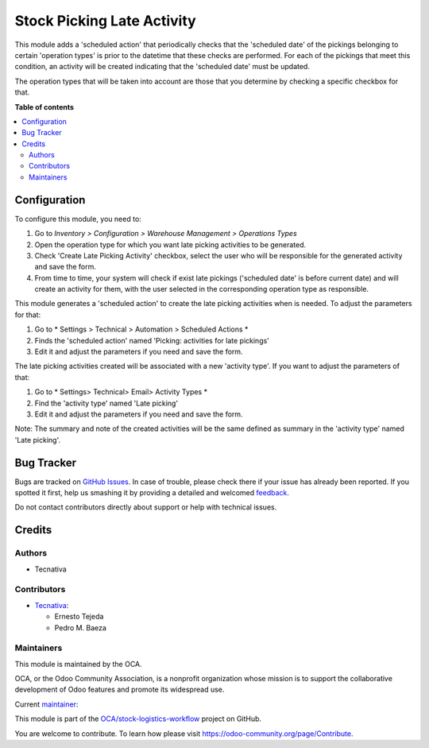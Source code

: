 ===========================
Stock Picking Late Activity
===========================

.. !!!!!!!!!!!!!!!!!!!!!!!!!!!!!!!!!!!!!!!!!!!!!!!!!!!!
   !! This file is generated by oca-gen-addon-readme !!
   !! changes will be overwritten.                   !!
   !!!!!!!!!!!!!!!!!!!!!!!!!!!!!!!!!!!!!!!!!!!!!!!!!!!!

.. |badge1| image:: https://img.shields.io/badge/maturity-Production%2FStable-green.png
    :target: https://odoo-community.org/page/development-status
    :alt: Production/Stable
.. |badge2| image:: https://img.shields.io/badge/licence-AGPL--3-blue.png
    :target: http://www.gnu.org/licenses/agpl-3.0-standalone.html
    :alt: License: AGPL-3
.. |badge3| image:: https://img.shields.io/badge/github-OCA%2Fstock--logistics--workflow-lightgray.png?logo=github
    :target: https://github.com/OCA/stock-logistics-workflow/tree/13.0/stock_picking_late_activity
    :alt: OCA/stock-logistics-workflow
.. |badge4| image:: https://img.shields.io/badge/weblate-Translate%20me-F47D42.png
    :target: https://translation.odoo-community.org/projects/stock-logistics-workflow-13-0/stock-logistics-workflow-13-0-stock_picking_late_activity
    :alt: Translate me on Weblate
.. |badge5| image:: https://img.shields.io/badge/runbot-Try%20me-875A7B.png
    :target: https://runbot.odoo-community.org/runbot/154/13.0
    :alt: Try me on Runbot

|badge1| |badge2| |badge3| |badge4| |badge5| 

This module adds a 'scheduled action' that periodically checks that the
'scheduled date' of the pickings belonging to certain 'operation types'
is prior to the datetime that these checks are performed. For each of the
pickings that meet this condition, an activity will be created indicating
that the 'scheduled date' must be updated.

The operation types that will be taken into account are those that you
determine by checking a specific checkbox for that.

**Table of contents**

.. contents::
   :local:

Configuration
=============

To configure this module, you need to:

#. Go to *Inventory > Configuration > Warehouse Management > Operations Types*
#. Open the operation type for which you want late picking activities
   to be generated.
#. Check 'Create Late Picking Activity' checkbox, select the user who
   will be responsible for the generated activity and save the form.
#. From time to time, your system will check if exist late pickings
   ('scheduled date' is before current date) and will create an
   activity for them, with the user selected in the corresponding
   operation type as responsible.

This module generates a 'scheduled action' to create the late picking
activities when is needed. To adjust the parameters for that:

#. Go to * Settings > Technical > Automation > Scheduled Actions *
#. Finds the 'scheduled action' named 'Picking: activities for late pickings'
#. Edit it and adjust the parameters if you need and save the form.

The late picking activities created will be associated with a new
'activity type'. If you want to adjust the parameters of that:

#. Go to * Settings> Technical> Email> Activity Types *
#. Find the 'activity type' named 'Late picking'
#. Edit it and adjust the parameters if you need and save the form.

Note: The summary and note of the created activities will be the same
defined as summary in the 'activity type' named 'Late picking'.

Bug Tracker
===========

Bugs are tracked on `GitHub Issues <https://github.com/OCA/stock-logistics-workflow/issues>`_.
In case of trouble, please check there if your issue has already been reported.
If you spotted it first, help us smashing it by providing a detailed and welcomed
`feedback <https://github.com/OCA/stock-logistics-workflow/issues/new?body=module:%20stock_picking_late_activity%0Aversion:%2013.0%0A%0A**Steps%20to%20reproduce**%0A-%20...%0A%0A**Current%20behavior**%0A%0A**Expected%20behavior**>`_.

Do not contact contributors directly about support or help with technical issues.

Credits
=======

Authors
~~~~~~~

* Tecnativa

Contributors
~~~~~~~~~~~~

* `Tecnativa <https://www.tecnativa.com>`_:

  * Ernesto Tejeda
  * Pedro M. Baeza

Maintainers
~~~~~~~~~~~

This module is maintained by the OCA.

.. image:: https://odoo-community.org/logo.png
   :alt: Odoo Community Association
   :target: https://odoo-community.org

OCA, or the Odoo Community Association, is a nonprofit organization whose
mission is to support the collaborative development of Odoo features and
promote its widespread use.

.. |maintainer-ernestotejeda| image:: https://github.com/ernestotejeda.png?size=40px
    :target: https://github.com/ernestotejeda
    :alt: ernestotejeda

Current `maintainer <https://odoo-community.org/page/maintainer-role>`__:

|maintainer-ernestotejeda| 

This module is part of the `OCA/stock-logistics-workflow <https://github.com/OCA/stock-logistics-workflow/tree/13.0/stock_picking_late_activity>`_ project on GitHub.

You are welcome to contribute. To learn how please visit https://odoo-community.org/page/Contribute.
